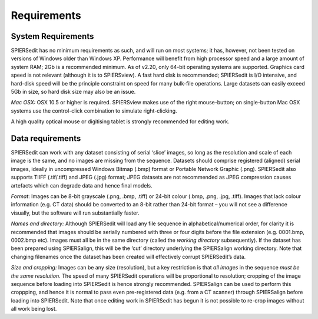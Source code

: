 .. _requirements:

Requirements
============

System Requirements
-------------------

SPIERSedit has no minimum requirements as such, and will run on most
systems; it has, however, not been tested on versions of Windows older
than Windows XP. Performance will benefit from high processor speed and
a large amount of system RAM; 2Gb is a recommended minimum. As of v2.20,
only 64-bit operating systems are supported. Graphics card speed is not
relevant (although it is to SPIERSview). A fast hard disk is
recommended; SPIERSedit is I/O intensive, and hard-disk speed will be
the principle constraint on speed for many bulk-file operations. Large
datasets can easily exceed 5Gb in size, so hard disk size may also be an
issue.

*Mac* *OSX:* OSX 10.5 or higher is required. SPIERSview makes use of the
right mouse-button; on single-button Mac OSX systems use the
control-click combination to simulate right-clicking.

A high quality optical mouse or digitising tablet is strongly
recommended for editing work.

Data requirements
-----------------

SPIERSedit can work with any dataset consisting of serial ‘slice’
images, so long as the resolution and scale of each image is the same,
and no images are missing from the sequence. Datasets should comprise
registered (aligned) serial images, ideally in uncompressed Windows
Bitmap (.bmp) format or Portable Network Graphic (.png). SPIERSedit also supports
TIIFF (.tif/.tiff) and JPEG (.jpg) format; JPEG datasets are not recommended
as JPEG compression causes artefacts which can degrade data and hence final models.

*Format*: Images can be 8-bit grayscale (.png, .bmp, .tiff) or 24-bit colour
(.bmp, .png, .jpg, .tiff). Images that lack colour information (e.g. CT data)
should be converted to an 8-bit rather than 24-bit format – you will not
see a difference visually, but the software will run substantially
faster.

*Names and directory:* Although SPIERSedit will load any file sequence
in alphabetical/numerical order, for clarity it is recommended that
images should be serially numbered with three or four digits before the
file extension (e.g. 0001.bmp, 0002.bmp etc). Images must all be in the
same directory (called the *working directory* subsequently). If the
dataset has been prepared using SPIERSalign, this will be the ‘cut’
directory underlying the SPIERSalign working directory. Note that
changing filenames once the dataset has been created will effectively
corrupt SPIERSedit’s data.

*Size and cropping:* Images can be any size (resolution), but a key
restriction is that *all images* in the sequence *must be the same
resolution*. The speed of many SPIERSedit operations will be
proportional to resolution; cropping of the image sequence before
loading into SPIERSedit is hence strongly recommended. SPIERSalign can
be used to perform this croppping, and hence it is normal to pass even
pre-registered data (e.g. from a CT scanner) through SPIERSalign before
loading into SPIERSedit. Note that once editing work in SPIERSedit has
begun it is not possible to re-crop images without all work being lost.
